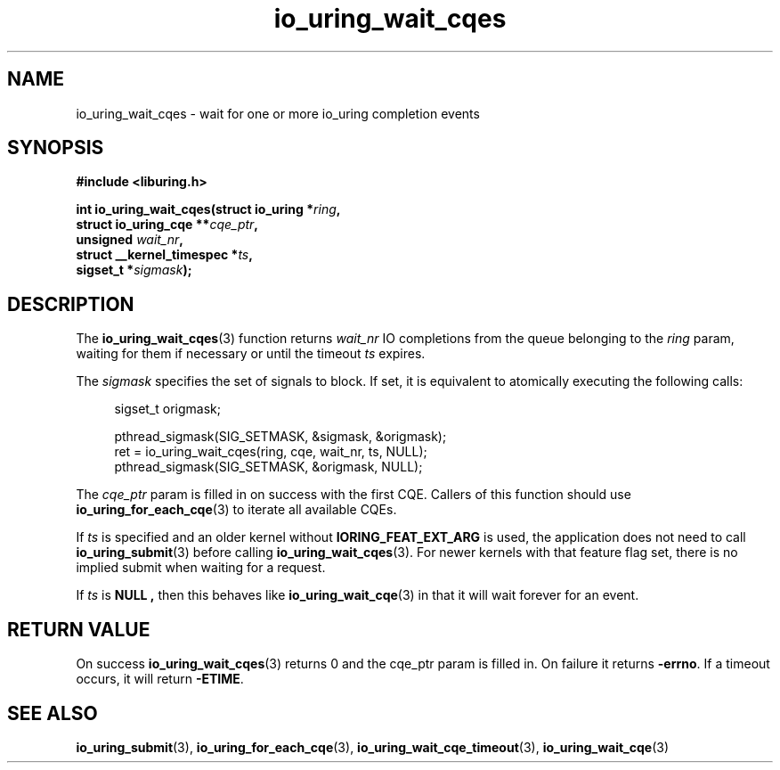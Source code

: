 .\" Copyright (C) 2021 Stefan Roesch <shr@fb.com>
.\"
.\" SPDX-License-Identifier: LGPL-2.0-or-later
.\"
.TH io_uring_wait_cqes 3 "November 15, 2021" "liburing-2.1" "liburing Manual"
.SH NAME
io_uring_wait_cqes \- wait for one or more io_uring completion events
.SH SYNOPSIS
.nf
.B #include <liburing.h>
.PP
.BI "int io_uring_wait_cqes(struct io_uring *" ring ","
.BI "                       struct io_uring_cqe **" cqe_ptr ","
.BI "                       unsigned " wait_nr ","
.BI "                       struct __kernel_timespec *" ts ","
.BI "                       sigset_t *" sigmask ");
.fi
.SH DESCRIPTION
.PP
The
.BR io_uring_wait_cqes (3)
function returns
.I wait_nr
IO completions from the queue belonging to the
.I ring
param, waiting for them if necessary or until the timeout
.I ts
expires.
.PP
The
.I sigmask
specifies the set of signals to block. If set, it is equivalent to atomically
executing the following calls:
.PP
.in +4n
.EX
sigset_t origmask;

pthread_sigmask(SIG_SETMASK, &sigmask, &origmask);
ret = io_uring_wait_cqes(ring, cqe, wait_nr, ts, NULL);
pthread_sigmask(SIG_SETMASK, &origmask, NULL);
.EE
.in
.PP
The
.I cqe_ptr
param is filled in on success with the first CQE. Callers of this function
should use
.BR io_uring_for_each_cqe (3)
to iterate all available CQEs.

If
.I ts
is specified and an older kernel without
.B IORING_FEAT_EXT_ARG
is used, the application does not need to call
.BR io_uring_submit (3)
before calling
.BR io_uring_wait_cqes (3).
For newer kernels with that feature flag set, there is no implied submit
when waiting for a request.

If
.I ts
is
.B NULL ,
then this behaves like
.BR io_uring_wait_cqe (3)
in that it will wait forever for an event.

.SH RETURN VALUE
On success
.BR io_uring_wait_cqes (3)
returns 0 and the cqe_ptr param is filled in. On failure it returns
.BR -errno .
If a timeout occurs, it will return
.BR -ETIME .
.SH SEE ALSO
.BR io_uring_submit (3),
.BR io_uring_for_each_cqe (3),
.BR io_uring_wait_cqe_timeout (3),
.BR io_uring_wait_cqe (3)
